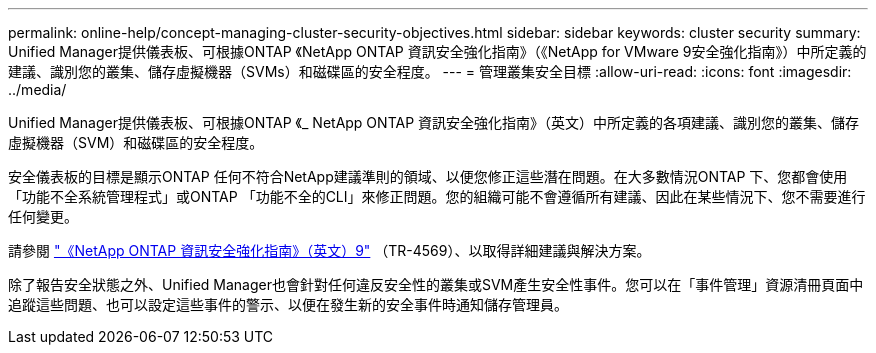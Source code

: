 ---
permalink: online-help/concept-managing-cluster-security-objectives.html 
sidebar: sidebar 
keywords: cluster security 
summary: Unified Manager提供儀表板、可根據ONTAP 《NetApp ONTAP 資訊安全強化指南》（《NetApp for VMware 9安全強化指南》）中所定義的建議、識別您的叢集、儲存虛擬機器（SVMs）和磁碟區的安全程度。 
---
= 管理叢集安全目標
:allow-uri-read: 
:icons: font
:imagesdir: ../media/


[role="lead"]
Unified Manager提供儀表板、可根據ONTAP 《_ NetApp ONTAP 資訊安全強化指南》（英文）中所定義的各項建議、識別您的叢集、儲存虛擬機器（SVM）和磁碟區的安全程度。

安全儀表板的目標是顯示ONTAP 任何不符合NetApp建議準則的領域、以便您修正這些潛在問題。在大多數情況ONTAP 下、您都會使用「功能不全系統管理程式」或ONTAP 「功能不全的CLI」來修正問題。您的組織可能不會遵循所有建議、因此在某些情況下、您不需要進行任何變更。

請參閱 http://www.netapp.com/us/media/tr-4569.pdf["《NetApp ONTAP 資訊安全強化指南》（英文）9"] （TR-4569）、以取得詳細建議與解決方案。

除了報告安全狀態之外、Unified Manager也會針對任何違反安全性的叢集或SVM產生安全性事件。您可以在「事件管理」資源清冊頁面中追蹤這些問題、也可以設定這些事件的警示、以便在發生新的安全事件時通知儲存管理員。
